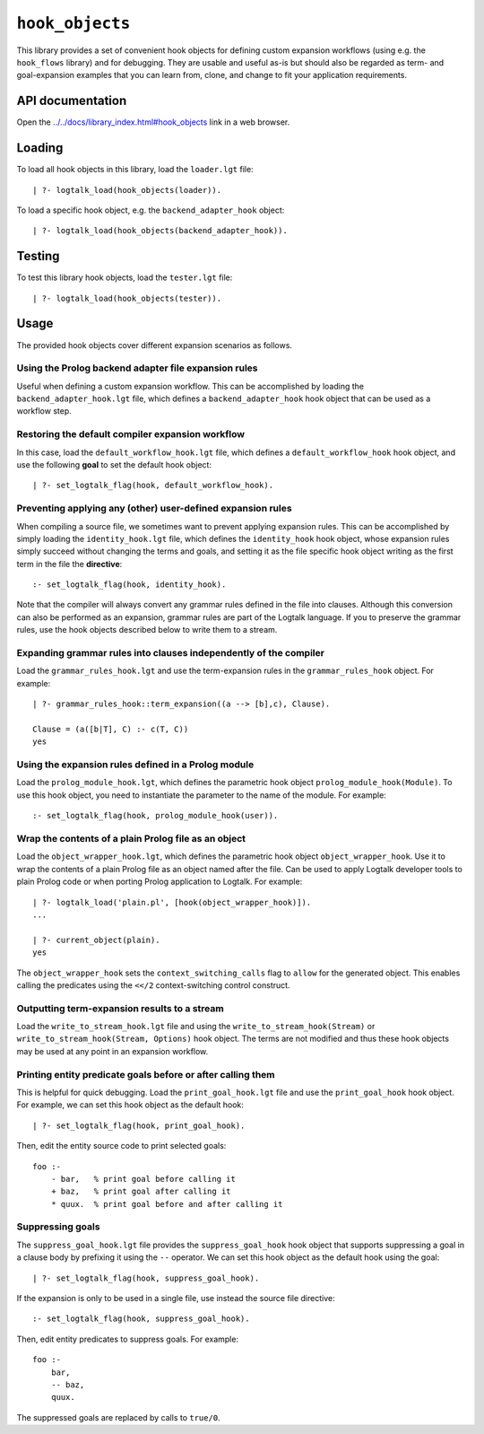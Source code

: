 ``hook_objects``
================

This library provides a set of convenient hook objects for defining
custom expansion workflows (using e.g. the ``hook_flows`` library) and
for debugging. They are usable and useful as-is but should also be
regarded as term- and goal-expansion examples that you can learn from,
clone, and change to fit your application requirements.

API documentation
-----------------

Open the
`../../docs/library_index.html#hook_objects <../../docs/library_index.html#hook_objects>`__
link in a web browser.

Loading
-------

To load all hook objects in this library, load the ``loader.lgt`` file:

::

   | ?- logtalk_load(hook_objects(loader)).

To load a specific hook object, e.g. the ``backend_adapter_hook``
object:

::

   | ?- logtalk_load(hook_objects(backend_adapter_hook)).

Testing
-------

To test this library hook objects, load the ``tester.lgt`` file:

::

   | ?- logtalk_load(hook_objects(tester)).

Usage
-----

The provided hook objects cover different expansion scenarios as
follows.

Using the Prolog backend adapter file expansion rules
~~~~~~~~~~~~~~~~~~~~~~~~~~~~~~~~~~~~~~~~~~~~~~~~~~~~~

Useful when defining a custom expansion workflow. This can be
accomplished by loading the ``backend_adapter_hook.lgt`` file, which
defines a ``backend_adapter_hook`` hook object that can be used as a
workflow step.

Restoring the default compiler expansion workflow
~~~~~~~~~~~~~~~~~~~~~~~~~~~~~~~~~~~~~~~~~~~~~~~~~

In this case, load the ``default_workflow_hook.lgt`` file, which defines
a ``default_workflow_hook`` hook object, and use the following **goal**
to set the default hook object:

::

   | ?- set_logtalk_flag(hook, default_workflow_hook).

.. _preventing-applying-any-(other)-user-defined-expansion-rules:

Preventing applying any (other) user-defined expansion rules
~~~~~~~~~~~~~~~~~~~~~~~~~~~~~~~~~~~~~~~~~~~~~~~~~~~~~~~~~~~~

When compiling a source file, we sometimes want to prevent applying
expansion rules. This can be accomplished by simply loading the
``identity_hook.lgt`` file, which defines the ``identity_hook`` hook
object, whose expansion rules simply succeed without changing the terms
and goals, and setting it as the file specific hook object writing as
the first term in the file the **directive**:

::

   :- set_logtalk_flag(hook, identity_hook).

Note that the compiler will always convert any grammar rules defined in
the file into clauses. Although this conversion can also be performed as
an expansion, grammar rules are part of the Logtalk language. If you to
preserve the grammar rules, use the hook objects described below to
write them to a stream.

Expanding grammar rules into clauses independently of the compiler
~~~~~~~~~~~~~~~~~~~~~~~~~~~~~~~~~~~~~~~~~~~~~~~~~~~~~~~~~~~~~~~~~~

Load the ``grammar_rules_hook.lgt`` and use the term-expansion rules in
the ``grammar_rules_hook`` object. For example:

::

   | ?- grammar_rules_hook::term_expansion((a --> [b],c), Clause).

   Clause = (a([b|T], C) :- c(T, C))
   yes

Using the expansion rules defined in a Prolog module
~~~~~~~~~~~~~~~~~~~~~~~~~~~~~~~~~~~~~~~~~~~~~~~~~~~~

Load the ``prolog_module_hook.lgt``, which defines the parametric hook
object ``prolog_module_hook(Module)``. To use this hook object, you need
to instantiate the parameter to the name of the module. For example:

::

   :- set_logtalk_flag(hook, prolog_module_hook(user)).

Wrap the contents of a plain Prolog file as an object
~~~~~~~~~~~~~~~~~~~~~~~~~~~~~~~~~~~~~~~~~~~~~~~~~~~~~

Load the ``object_wrapper_hook.lgt``, which defines the parametric hook
object ``object_wrapper_hook``. Use it to wrap the contents of a plain
Prolog file as an object named after the file. Can be used to apply
Logtalk developer tools to plain Prolog code or when porting Prolog
application to Logtalk. For example:

::

   | ?- logtalk_load('plain.pl', [hook(object_wrapper_hook)]).
   ...

   | ?- current_object(plain).
   yes

The ``object_wrapper_hook`` sets the ``context_switching_calls`` flag to
``allow`` for the generated object. This enables calling the predicates
using the ``<</2`` context-switching control construct.

Outputting term-expansion results to a stream
~~~~~~~~~~~~~~~~~~~~~~~~~~~~~~~~~~~~~~~~~~~~~

Load the ``write_to_stream_hook.lgt`` file and using the
``write_to_stream_hook(Stream)`` or
``write_to_stream_hook(Stream, Options)`` hook object. The terms are not
modified and thus these hook objects may be used at any point in an
expansion workflow.

Printing entity predicate goals before or after calling them
~~~~~~~~~~~~~~~~~~~~~~~~~~~~~~~~~~~~~~~~~~~~~~~~~~~~~~~~~~~~

This is helpful for quick debugging. Load the ``print_goal_hook.lgt``
file and use the ``print_goal_hook`` hook object. For example, we can
set this hook object as the default hook:

::

   | ?- set_logtalk_flag(hook, print_goal_hook).

Then, edit the entity source code to print selected goals:

::

   foo :-
       - bar,   % print goal before calling it
       + baz,   % print goal after calling it
       * quux.  % print goal before and after calling it

Suppressing goals
~~~~~~~~~~~~~~~~~

The ``suppress_goal_hook.lgt`` file provides the ``suppress_goal_hook``
hook object that supports suppressing a goal in a clause body by
prefixing it using the ``--`` operator. We can set this hook object as
the default hook using the goal:

::

   | ?- set_logtalk_flag(hook, suppress_goal_hook).

If the expansion is only to be used in a single file, use instead the
source file directive:

::

   :- set_logtalk_flag(hook, suppress_goal_hook).

Then, edit entity predicates to suppress goals. For example:

::

   foo :-
       bar,
       -- baz,
       quux.

The suppressed goals are replaced by calls to ``true/0``.
